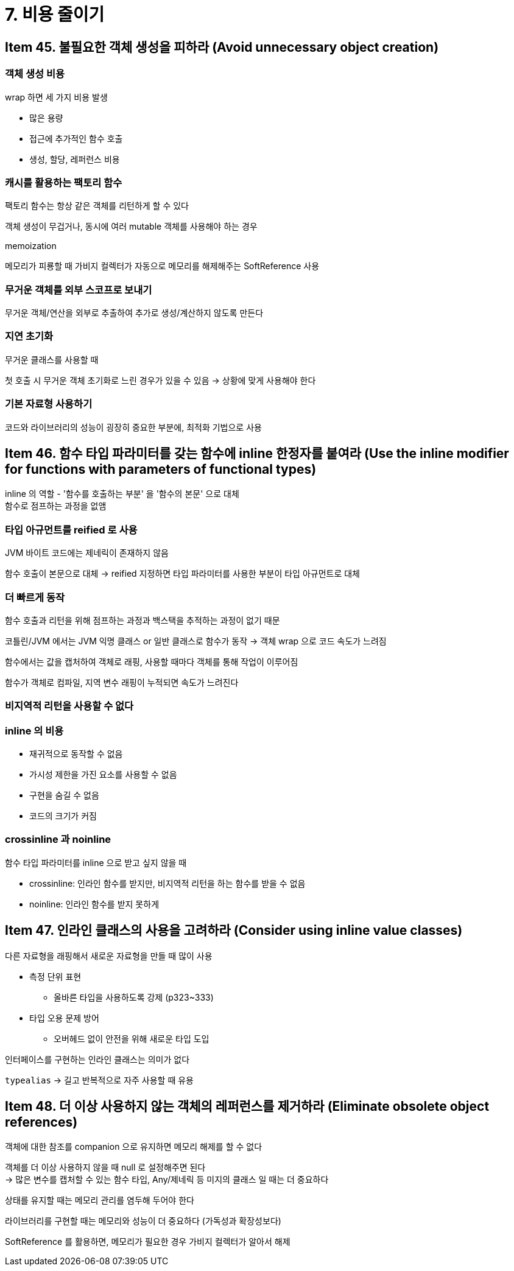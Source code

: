 = 7. 비용 줄이기

== Item 45. 불필요한 객체 생성을 피하라 (Avoid unnecessary object creation)

=== 객체 생성 비용

wrap 하면 세 가지 비용 발생

* 많은 용량
* 접근에 추가적인 함수 호출
* 생성, 할당, 레퍼런스 비용

=== 캐시를 활용하는 팩토리 함수

팩토리 함수는 항상 같은 객체를 리턴하게 할 수 있다

객체 생성이 무겁거나, 동시에 여러 mutable 객체를 사용해야 하는 경우

memoization

메모리가 피룡할 때 가비지 컬렉터가 자동으로 메모리를 해제해주는 SoftReference 사용

=== 무거운 객체를 외부 스코프로 보내기

무거운 객체/연산을 외부로 추출하여 추가로 생성/계산하지 않도록 만든다

=== 지연 초기화

무거운 클래스를 사용할 때

첫 호출 시 무거운 객체 초기화로 느린 경우가 있을 수 있음 -> 상황에 맞게 사용해야 한다

=== 기본 자료형 사용하기

코드와 라이브러리의 성능이 굉장히 중요한 부분에, 최적화 기법으로 사용

== Item 46. 함수 타입 파라미터를 갖는 함수에 inline 한정자를 붙여라 (Use the inline modifier for functions with parameters of functional types)

inline 의 역할 - '함수를 호출하는 부분' 을 '함수의 본문' 으로 대체 +
함수로 점프하는 과정을 없앰

=== 타입 아규먼트를 reified 로 사용

JVM 바이트 코드에는 제네릭이 존재하지 않음

함수 호출이 본문으로 대체 -> reified 지정하면 타입 파라미터를 사용한 부분이 타입 아규먼트로 대체

=== 더 빠르게 동작

함수 호출과 리턴을 위해 점프하는 과정과 백스택을 추적하는 과정이 없기 때문

코틀린/JVM 에서는 JVM 익명 클래스 or 일반 클래스로 함수가 동작 -> 객체 wrap 으로 코드 속도가 느려짐

함수에서는 값을 캡처하여 객체로 래핑, 사용할 때마다 객체를 통해 작업이 이루어짐

함수가 객체로 컴파일, 지역 변수 래핑이 누적되면 속도가 느려진다

=== 비지역적 리턴을 사용할 수 없다

=== inline 의 비용

* 재귀적으로 동작할 수 없음
* 가시성 제한을 가진 요소를 사용할 수 없음
* 구현을 숨길 수 없음
* 코드의 크기가 커짐

=== crossinline 과 noinline

함수 타입 파라미터를 inline 으로 받고 싶지 않을 때

* crossinline: 인라인 함수를 받지만, 비지역적 리턴을 하는 함수를 받을 수 없음
* noinline: 인라인 함수를 받지 못하게

== Item 47. 인라인 클래스의 사용을 고려하라 (Consider using inline value classes)

다른 자료형을 래핑해서 새로운 자료형을 만들 때 많이 사용

* 측정 단위 표현
** 올바른 타입을 사용하도록 강제 (p323~333)
* 타입 오용 문제 방어
** 오버헤드 없이 안전을 위해 새로운 타입 도입

인터페이스를 구현하는 인라인 클래스는 의미가 없다

`typealias` -> 길고 반복적으로 자주 사용할 때 유용

== Item 48. 더 이상 사용하지 않는 객체의 레퍼런스를 제거하라 (Eliminate obsolete object references)

객체에 대한 참조를 companion 으로 유지하면 메모리 해제를 할 수 없다

객체를 더 이상 사용하지 않을 때 null 로 설정해주면 된다 +
-> 많은 변수를 캡처할 수 있는 함수 타입, Any/제네릭 등 미지의 클래스 일 때는 더 중요하다

상태를 유지할 때는 메모리 관리를 염두해 두어야 한다

라이브러리를 구현할 때는 메모리와 성능이 더 중요하다 (가독성과 확장성보다)

SoftReference 를 활용하면, 메모리가 필요한 경우 가비지 컬렉터가 알아서 해제